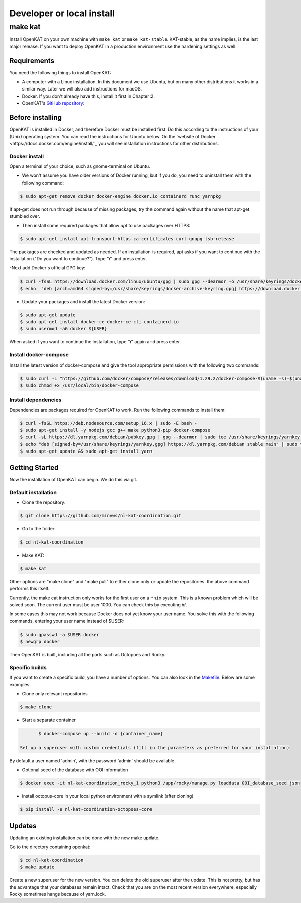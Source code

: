 ==========================
Developer or local install
==========================

make kat
========

Install OpenKAT on your own machine with ``make kat`` or ``make kat-stable``. KAT-stable, as the name implies, is the last major release. If you want to deploy OpenKAT in a production environment use the hardening settings as well.

Requirements
------------

You need the following things to install OpenKAT:

- A computer with a Linux installation. In this document we use Ubuntu, but on many other distributions it works in a similar way. Later we will also add instructions for macOS.
- Docker. If you don't already have this, install it first in Chapter 2.

- OpenKAT's `GitHub repository: <https://github.com/minvws/nl-kat-coordination/>`_

Before installing
-----------------

OpenKAT is installed in Docker, and therefore Docker must be installed first. Do this according to the instructions of your (Unix) operating system. You can read the instructions for Ubuntu below. On the `website of Docker <https://docs.docker.com/engine/install/`_ you will see installation instructions for other distributions.

Docker install
**************

Open a terminal of your choice, such as gnome-terminal on Ubuntu.

- We won't assume you have older versions of Docker running, but if you do, you need to uninstall them with the following command:

.. code-block::

	$ sudo apt-get remove docker docker-engine docker.io containerd runc yarnpkg

If apt-get does not run through because of missing packages, try the command again without the name that apt-get stumbled over.

- Then install some required packages that allow *apt* to use packages over HTTPS:

.. code-block::

	$ sudo apt-get install apt-transport-https ca-certificates curl gnupg lsb-release

The packages are checked and updated as needed. If an installation is required, apt asks if you want to continue with the installation ("Do you want to continue?"). Type 'Y' and press enter.

-Next add Docker's official GPG key:

.. code-block::

	$ curl -fsSL https://download.docker.com/linux/ubuntu/gpg | sudo gpg --dearmor -o /usr/share/keyrings/docker-archive-keyring.gpg
	$ echo  "deb [arch=amd64 signed-by=/usr/share/keyrings/docker-archive-keyring.gpg] https://download.docker.com/linux/ubuntu $(lsb_release -cs) stable" | sudo tee /etc/apt/sources.list.d/docker.list > /dev/null


- Update your packages and install the latest Docker version:

.. code-block::

	$ sudo apt-get update
	$ sudo apt-get install docker-ce docker-ce-cli containerd.io
	$ sudo usermod -aG docker ${USER}


When asked if you want to continue the installation, type 'Y' again and press enter.

Install docker-compose
**********************

Install the latest version of docker-compose and give the tool appropriate permissions with the following two commands:

.. code-block::

	$ sudo curl -L "https://github.com/docker/compose/releases/download/1.29.2/docker-compose-$(uname -s)-$(uname -m)" -o /usr/local/bin/docker-compose
	$ sudo chmod +x /usr/local/bin/docker-compose


Install dependencies
********************

Dependencies are packages required for OpenKAT to work. Run the following commands to install them:


.. code-block::

	$ curl -fsSL https://deb.nodesource.com/setup_16.x | sudo -E bash -
	$ sudo apt-get install -y nodejs gcc g++ make python3-pip docker-compose
	$ curl -sL https://dl.yarnpkg.com/debian/pubkey.gpg | gpg --dearmor | sudo tee /usr/share/keyrings/yarnkey.gpg >/dev/null
	$ echo "deb [signed-by=/usr/share/keyrings/yarnkey.gpg] https://dl.yarnpkg.com/debian stable main" | sudo tee /etc/apt/sources.list.d/yarn.list
	$ sudo apt-get update && sudo apt-get install yarn

Getting Started
---------------

Now the installation of OpenKAT can begin. We do this via git. 

Default installation
*********************

- Clone the repository:

.. code-block::

	$ git clone https://github.com/minvws/nl-kat-coordination.git

- Go to the folder: 

.. code-block::

	$ cd nl-kat-coordination

- Make KAT:

.. code-block::

	$ make kat

Other options are "make clone" and "make pull" to either clone only or update the repositories. the above command performs this itself.

Currently, the make cat instruction only works for the first user on a ``*nix`` system. This is a known problem which will be solved soon. The current user must be user 1000. You can check this by executing `id`.

In some cases this may not work because Docker does not yet know your user name. You solve this with the following commands, entering your user name instead of $USER:

.. code-block::

	$ sudo gpasswd -a $USER docker
	$ newgrp docker

Then OpenKAT is built, including all the parts such as Octopoes and Rocky.

Specific builds
***************

If you want to create a specific build, you have a number of options. You can also look in the `Makefile <https://github.com/minvws/nl-kat-coordination/blob/main/Makefile>`_. Below are some examples.

- Clone only relevant repositories

.. code-block::

	$ make clone

- Start a separate container

.. code-block::

	$ docker-compose up --build -d {container_name}

 Set up a superuser with custom credentials (fill in the parameters as preferred for your installation)


By default a user named 'admin', with the password 'admin' should be available.

- Optional seed of the database with OOI information

.. code-block::

	$ docker exec -it nl-kat-coordination_rocky_1 python3 /app/rocky/manage.py loaddata OOI_database_seed.json

- install octopus-core in your local python environment with a symlink (after cloning)

.. code-block::

	$ pip install -e nl-kat-coordination-octopoes-core

Updates
-------

Updating an existing installation can be done with the new make update.

Go to the directory containing openkat:

.. code-block::

	$ cd nl-kat-coordination
	$ make update

Create a new superuser for the new version. You can delete the old superuser after the update. This is not pretty, but has the advantage that your databases remain intact. Check that you are on the most recent version everywhere, especially Rocky sometimes hangs because of yarn.lock.
